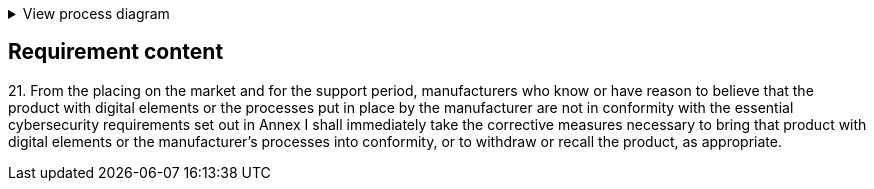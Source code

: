 .View process diagram
[%collapsible]
====
{{#graph}}
  "model": "secdeva/graphModels/processDiagram",
  "view": "secdeva/graphViews/complianceRequirement"
{{/graph}}
====

== Requirement content

21.{empty} From the placing on the market and for the support period, manufacturers who know or have reason to believe that the product with digital elements or the processes put in place by the manufacturer are not in conformity with the essential cybersecurity requirements set out in Annex I shall immediately take the corrective measures necessary to bring that product with digital elements or the manufacturer’s processes into conformity, or to withdraw or recall the product, as appropriate.
